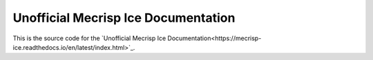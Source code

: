 Unofficial Mecrisp Ice Documentation
=======================================

This is the source code for the `Unofficial Mecrisp Ice Documentation<https://mecrisp-ice.readthedocs.io/en/latest/index.html>`_. 

